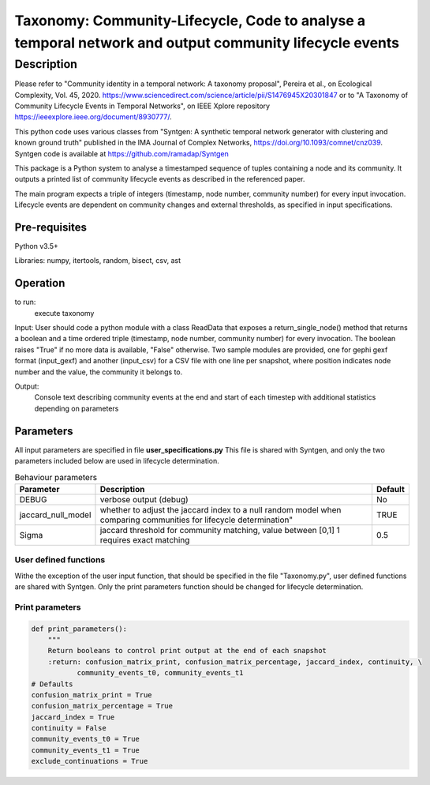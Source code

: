 *******************************************************************************************************
Taxonomy: Community-Lifecycle, Code to analyse a temporal network and output community lifecycle events
*******************************************************************************************************

Description
#############
Please refer to "Community identity in a temporal network: A taxonomy proposal", Pereira et al., on Ecological Complexity, Vol. 45, 2020. https://www.sciencedirect.com/science/article/pii/S1476945X20301847
or to "A Taxonomy of Community Lifecycle Events in Temporal Networks", on IEEE Xplore repository https://ieeexplore.ieee.org/document/8930777/.

This python code uses various classes from "Syntgen: A synthetic temporal network generator with clustering and known ground truth" published in the IMA Journal of Complex Networks, https://doi.org/10.1093/comnet/cnz039. Syntgen code is available at https://github.com/ramadap/Syntgen

This package is a Python system to analyse a timestamped sequence of tuples containing a node and its community.
It outputs a printed list of community lifecycle events as described in the referenced paper. 

The main program expects a triple of integers (timestamp, node number, community number) for every input invocation. 
Lifecycle events are dependent on community changes and external thresholds, as specified in input specifications.  

Pre-requisites
==============
Python v3.5+

Libraries: numpy, itertools, random, bisect, csv, ast

Operation
==========
to run:
    execute taxonomy


Input:
User should code a python module with a class ReadData that exposes a return_single_node() method that returns a boolean and a time ordered triple (timestamp, node number, community number) for every invocation. The boolean raises "True" if no more data is available, "False" otherwise. 
Two sample modules are provided, one for gephi gexf format (input_gexf) and another (input_csv) for a CSV file with one line per snapshot, where position indicates node number and the value, the community it belongs to. 


Output:
	Console text describing community events at the end and start of each timestep with additional statistics depending on parameters 


Parameters
=============

All input parameters are specified in file **user_specifications.py**
This file is shared with Syntgen, and only the two parameters included below are used in lifecycle determination. 

.. csv-table:: Behaviour parameters
   :header: "Parameter", "Description", "Default"
   :widths: 15, 100, 10

    "DEBUG",verbose output (debug),No
    "jaccard_null_model",whether to adjust the jaccard index to a null random model when comparing communities for lifecycle determination",TRUE
    "Sigma","jaccard threshold for community matching, value between [0,1] 1 requires exact matching",0.5

User defined functions
***********************

Withe the exception of the user input function, that should be specified in the file "Taxonomy.py", user defined functions are shared with Syntgen. Only the print parameters function should be changed for lifecycle determination.  

Print parameters
*********************************************************
.. code:: python

    def print_parameters():
        """
        Return booleans to control print output at the end of each snapshot
        :return: confusion_matrix_print, confusion_matrix_percentage, jaccard_index, continuity, \
               community_events_t0, community_events_t1
    # Defaults
    confusion_matrix_print = True
    confusion_matrix_percentage = True
    jaccard_index = True
    continuity = False
    community_events_t0 = True
    community_events_t1 = True
    exclude_continuations = True
    
